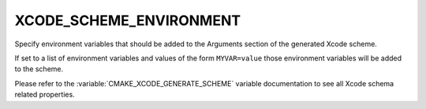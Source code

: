 XCODE_SCHEME_ENVIRONMENT
------------------------

Specify environment variables that should be added to the Arguments
section of the generated Xcode scheme.

If set to a list of environment variables and values of the form
``MYVAR=value`` those environment variables will be added to the
scheme.

Please refer to the :variable:`CMAKE_XCODE_GENERATE_SCHEME` variable
documentation to see all Xcode schema related properties.
